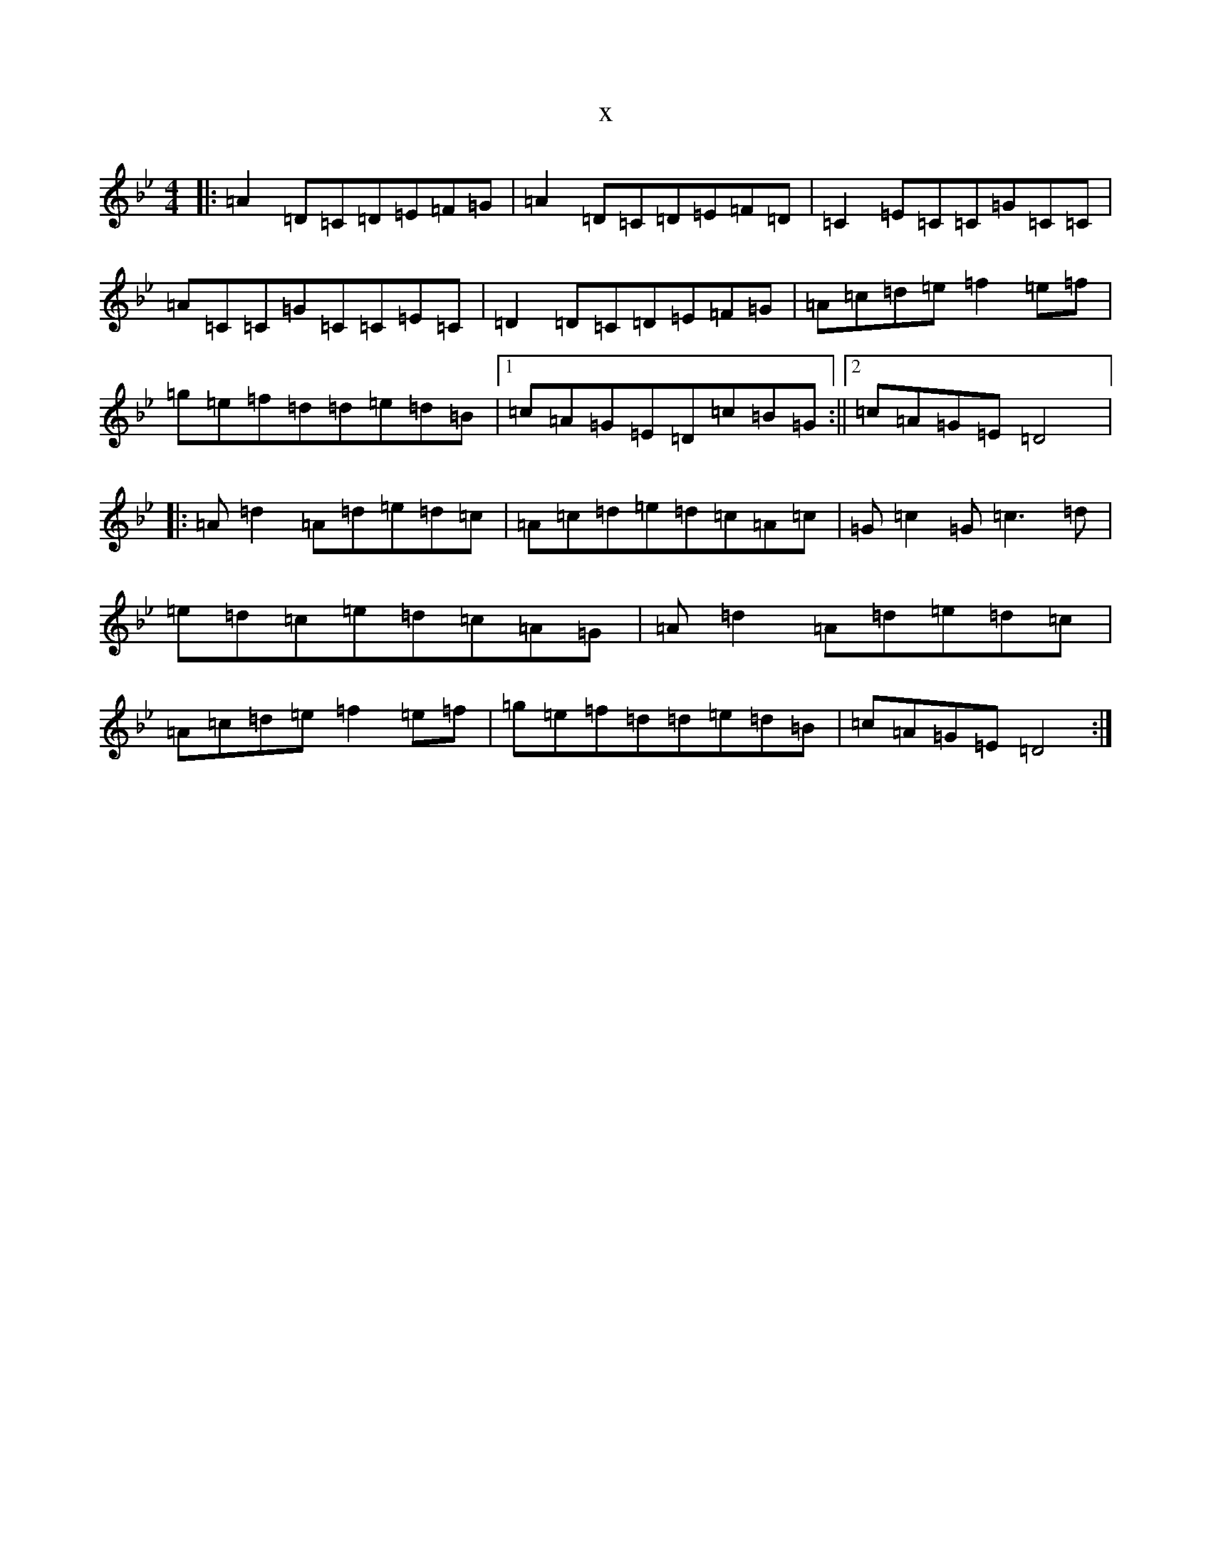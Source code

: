 X:3206
T:x
L:1/8
M:4/4
K: C Dorian
|:=A2=D=C=D=E=F=G|=A2=D=C=D=E=F=D|=C2=E=C=C=G=C=C|=A=C=C=G=C=C=E=C|=D2=D=C=D=E=F=G|=A=c=d=e=f2=e=f|=g=e=f=d=d=e=d=B|1=c=A=G=E=D=c=B=G:||2=c=A=G=E=D4|:=A=d2=A=d=e=d=c|=A=c=d=e=d=c=A=c|=G=c2=G=c3=d|=e=d=c=e=d=c=A=G|=A=d2=A=d=e=d=c|=A=c=d=e=f2=e=f|=g=e=f=d=d=e=d=B|=c=A=G=E=D4:|